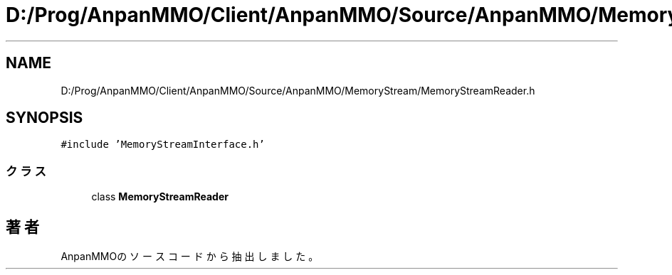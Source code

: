 .TH "D:/Prog/AnpanMMO/Client/AnpanMMO/Source/AnpanMMO/MemoryStream/MemoryStreamReader.h" 3 "2018年12月20日(木)" "AnpanMMO" \" -*- nroff -*-
.ad l
.nh
.SH NAME
D:/Prog/AnpanMMO/Client/AnpanMMO/Source/AnpanMMO/MemoryStream/MemoryStreamReader.h
.SH SYNOPSIS
.br
.PP
\fC#include 'MemoryStreamInterface\&.h'\fP
.br

.SS "クラス"

.in +1c
.ti -1c
.RI "class \fBMemoryStreamReader\fP"
.br
.in -1c
.SH "著者"
.PP 
 AnpanMMOのソースコードから抽出しました。
